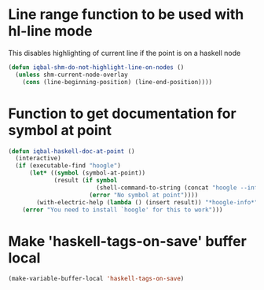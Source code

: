 * Line range function to be used with hl-line mode
  This disables highlighting of current line if the point is on a
  haskell node
  #+BEGIN_SRC emacs-lisp
    (defun iqbal-shm-do-not-highlight-line-on-nodes ()
      (unless shm-current-node-overlay
        (cons (line-beginning-position) (line-end-position))))
  #+END_SRC


* Function to get documentation for symbol at point
  #+BEGIN_SRC emacs-lisp
    (defun iqbal-haskell-doc-at-point ()
      (interactive)
      (if (executable-find "hoogle")
          (let* ((symbol (symbol-at-point))
                 (result (if symbol
                             (shell-command-to-string (concat "hoogle --info " (symbol-name symbol)))
                           (error "No symbol at point"))))
            (with-electric-help (lambda () (insert result)) "*hoogle-info*"))
        (error "You need to install `hoogle' for this to work")))
  #+END_SRC


* Make 'haskell-tags-on-save' buffer local
  #+BEGIN_SRC emacs-lisp
    (make-variable-buffer-local 'haskell-tags-on-save)
  #+END_SRC
